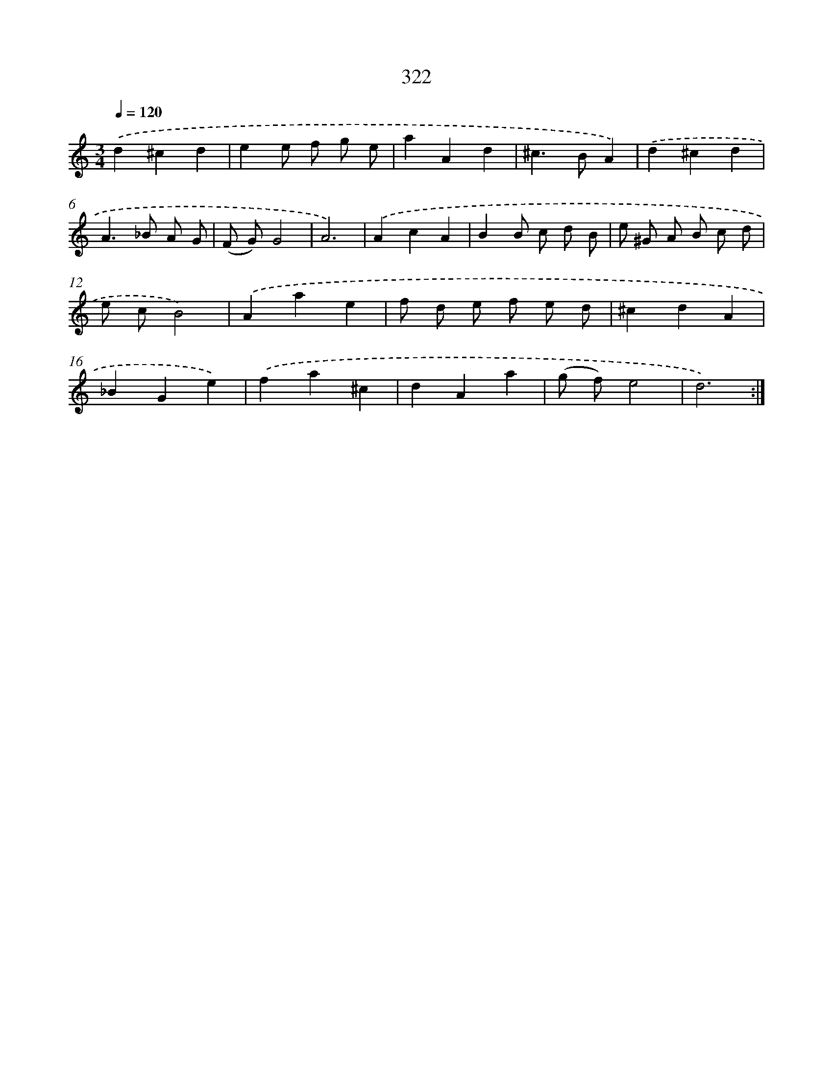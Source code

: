 X: 11896
T: 322
%%abc-version 2.0
%%abcx-abcm2ps-target-version 5.9.1 (29 Sep 2008)
%%abc-creator hum2abc beta
%%abcx-conversion-date 2018/11/01 14:37:19
%%humdrum-veritas 4057816892
%%humdrum-veritas-data 1896644977
%%continueall 1
%%barnumbers 0
L: 1/4
M: 3/4
Q: 1/4=120
K: C clef=treble
.('d^cd |
ee/ f/ g/ e/ |
aAd |
^c>BA) |
.('d^cd |
A>_B A/ G/ |
(F/ G/)G2 |
A3) |
.('AcA |
BB/ c/ d/ B/ |
e/ ^G/ A/ B/ c/ d/ |
e/ c/B2) |
.('Aae |
f/ d/ e/ f/ e/ d/ |
^cdA |
_BGe) |
.('fa^c |
dAa |
(g/ f/)e2 |
d3) :|]
